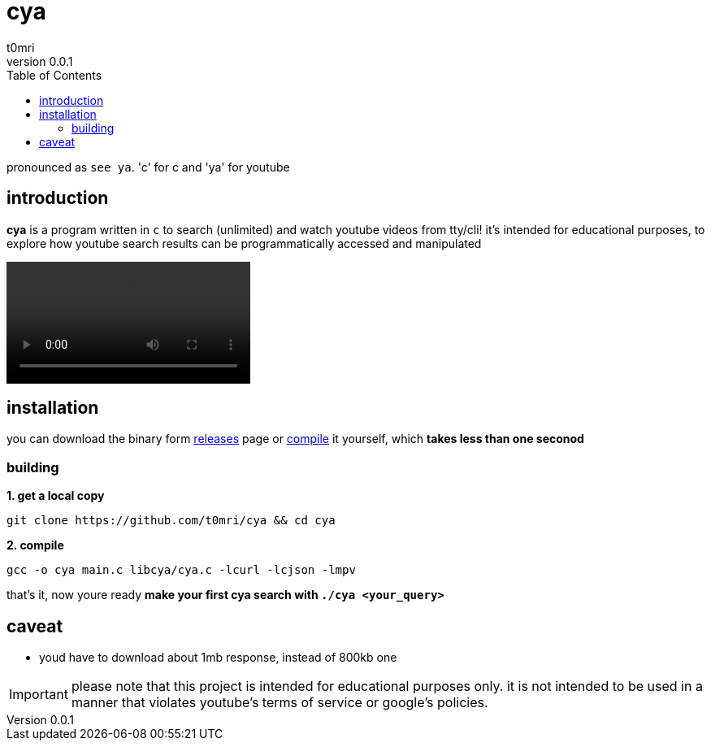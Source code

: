 = cya
:author: t0mri
:revnumber: 0.0.1
:toc:

pronounced as `see ya`. 'c' for c and 'ya' for youtube

== introduction
*{doctitle}* is a program written in `c` to search (unlimited) and watch
youtube videos from tty/cli! it's intended for educational purposes, to explore
how youtube search results can be programmatically accessed and manipulated

video::https://github.com/t0mri/cya/assets/123792488/39e7e710-4c3d-4f3b-8912-cc2ae67aa334[]

== installation

you can download the binary form https://github.com/t0mri/cya/releases[releases]
page or https://github.com/t0mri/cya?tab=readme-ov-file#building[compile] it
yourself, which *takes less than one seconod*

=== building

*1. get a local copy*
[source,bash]
----
git clone https://github.com/t0mri/cya && cd cya
----
*2. compile*
[source,bash]
----
gcc -o cya main.c libcya/cya.c -lcurl -lcjson -lmpv
----
that's it, now youre ready *make your first cya search with `./cya <your_query>`*

== caveat

- youd have to download about 1mb response, instead of 800kb one

[IMPORTANT]
====
please note that this project is intended for educational purposes only.
it is not intended to be used in a manner that violates youtube's terms of
service or google's policies.
====
